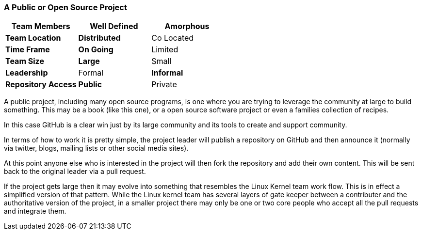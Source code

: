 === A Public or Open Source Project

[grid="rows",format="csv"]
[options="header",cols="<s,<,<"]
|===========================
Team Members, Well Defined , *Amorphous*
Team Location, *Distributed*, Co Located
Time Frame, *On Going*, Limited
Team Size, *Large*, Small
Leadership, Formal, *Informal*
Repository Access, *Public*, Private
|===========================


A public project, including many open source programs, is one where
you are trying to leverage the community at large to build
something. This may be a book (like this one), or a open source
software project or even a families collection of recipes. 

In this case GitHub is a clear win just by its large community and its
tools to create and support community. 

In terms of how to work it is pretty simple, the project leader will
publish a repository on GitHub and then announce it (normally via
twitter, blogs, mailing lists or other social media sites).

At this point anyone else who is interested in the project will then
fork the repository and add their own content. This will be sent back
to the original leader via a pull request. 

If the project gets large then it may evolve into something that
resembles the Linux Kernel team work flow. This is in effect a
simplified version of that pattern. While the Linux kernel team has
several layers of gate keeper between a contributer and the
authoritative version of the project, in a smaller project there may
only be one or two core people who accept all the pull requests and
integrate them. 
